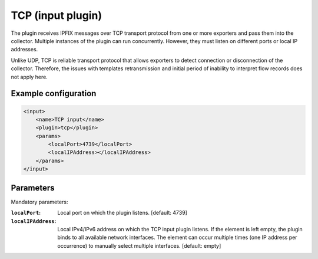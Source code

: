 TCP (input plugin)
==================

The plugin receives IPFIX messages over TCP transport protocol from one or more exporters
and pass them into the collector. Multiple instances of the plugin can run concurrently.
However, they must listen on different ports or local IP addresses.

Unlike UDP, TCP is reliable transport protocol that allows exporters to detect connection or
disconnection of the collector. Therefore, the issues with templates retransmission and
initial period of inability to interpret flow records does not apply here.

Example configuration
---------------------

.. code-block:: xml

    <input>
        <name>TCP input</name>
        <plugin>tcp</plugin>
        <params>
            <localPort>4739</localPort>
            <localIPAddress></localIPAddress>
        </params>
    </input>

Parameters
----------

Mandatory parameters:

:``localPort``:
    Local port on which the plugin listens. [default: 4739]
:``localIPAddress``:
    Local IPv4/IPv6 address on which the TCP input plugin listens. If the element
    is left empty, the plugin binds to all available network interfaces. The element can occur
    multiple times (one IP address per occurrence) to manually select multiple interfaces.
    [default: empty]
